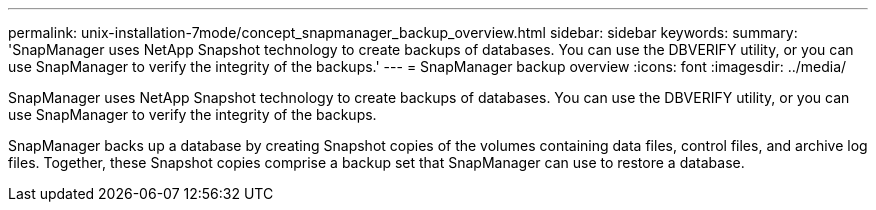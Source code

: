 ---
permalink: unix-installation-7mode/concept_snapmanager_backup_overview.html
sidebar: sidebar
keywords: 
summary: 'SnapManager uses NetApp Snapshot technology to create backups of databases. You can use the DBVERIFY utility, or you can use SnapManager to verify the integrity of the backups.'
---
= SnapManager backup overview
:icons: font
:imagesdir: ../media/

[.lead]
SnapManager uses NetApp Snapshot technology to create backups of databases. You can use the DBVERIFY utility, or you can use SnapManager to verify the integrity of the backups.

SnapManager backs up a database by creating Snapshot copies of the volumes containing data files, control files, and archive log files. Together, these Snapshot copies comprise a backup set that SnapManager can use to restore a database.
